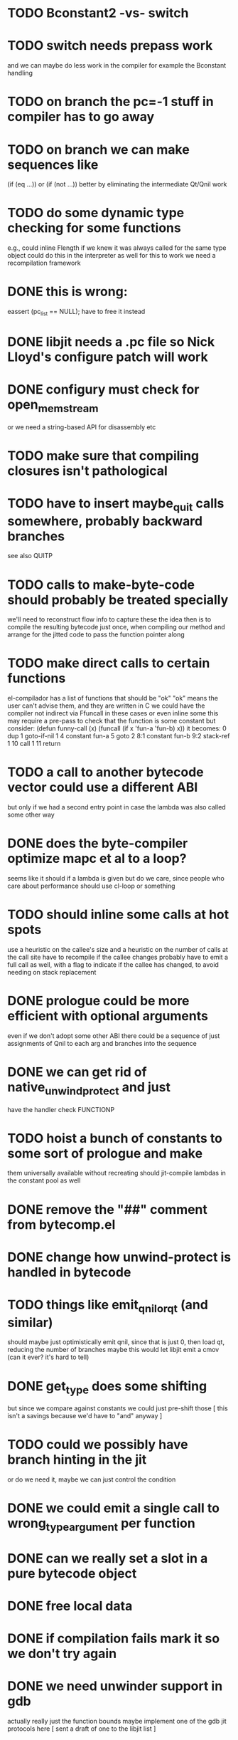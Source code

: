 * TODO Bconstant2 -vs- switch
* TODO switch needs prepass work
  and we can maybe do less work in the compiler
  for example the Bconstant handling
* TODO on branch the pc=-1 stuff in compiler has to go away
* TODO on branch we can make sequences like
  (if (eq ...)) or (if (not ...)) better
  by eliminating the intermediate Qt/Qnil work
* TODO do some dynamic type checking for some functions
  e.g., could inline Flength if we knew it was always called
  for the same type object
  could do this in the interpreter as well
  for this to work we need a recompilation framework
* DONE this is wrong:
  eassert (pc_list == NULL);
  have to free it instead
* DONE libjit needs a .pc file so Nick Lloyd's configure patch will work
* DONE configury must check for open_memstream
  or we need a string-based API for disassembly etc
* TODO make sure that compiling closures isn't pathological
* TODO have to insert maybe_quit calls somewhere, probably backward branches
  see also QUITP
* TODO calls to make-byte-code should probably be treated specially
  we'll need to reconstruct flow info to capture these
  the idea then is to compile the resulting bytecode just once,
  when compiling our method
  and arrange for the jitted code to pass the function pointer along
* TODO make direct calls to certain functions
  el-compilador has a list of functions that should be "ok"
  "ok" means the user can't advise them, and they are written in C
  we could have the compiler not indirect via Ffuncall in these cases
  or even inline some
  this may require a pre-pass to check that the function is some
  constant
  but consider:
        (defun funny-call (x) (funcall (if x 'fun-a 'fun-b) x))
  it becomes:
    0	dup
    1	goto-if-nil 1
    4	constant  fun-a
    5	goto	  2
    8:1	constant  fun-b
    9:2	stack-ref 1
    10	call	  1
    11	return
* TODO a call to another bytecode vector could use a different ABI
  but only if we had a second entry point in case the lambda
  was also called some other way
* DONE does the byte-compiler optimize mapc et al to a loop?
  seems like it should if a lambda is given
  but do we care, since people who care about performance
  should use cl-loop or something
* TODO should inline some calls at hot spots
  use a heuristic on the callee's size
  and a heuristic on the number of calls at the call site
  have to recompile if the callee changes
  probably have to emit a full call as well, with a flag
  to indicate if the callee has changed, to avoid needing
  on stack replacement
* DONE prologue could be more efficient with optional arguments
  even if we don't adopt some other ABI
  there could be a sequence of just assignments of Qnil to each arg
  and branches into the sequence
* DONE we can get rid of native_unwind_protect and just
  have the handler check FUNCTIONP
* TODO hoist a bunch of constants to some sort of prologue and make
  them universally available without recreating
  should jit-compile lambdas in the constant pool as well
* DONE remove the "##" comment from bytecomp.el
* DONE change how unwind-protect is handled in bytecode
* TODO things like emit_qnil_or_qt (and similar)
  should maybe just optimistically emit qnil, since that is just 0,
  then load qt, reducing the number of branches
  maybe this would let libjit emit a cmov (can it ever?  it's hard to tell)
* DONE get_type does some shifting
  but since we compare against constants we could just pre-shift those
  [ this isn't a savings because we'd have to "and" anyway ]
* TODO could we possibly have branch hinting in the jit
  or do we need it, maybe we can just control the condition
* DONE we could emit a single call to wrong_type_argument per function
* DONE can we really set a slot in a pure bytecode object
* DONE free local data
* DONE if compilation fails mark it so we don't try again
* DONE we need unwinder support in gdb
  actually really just the function bounds
  maybe implement one of the gdb jit protocols here
  [ sent a draft of one to the libjit list ]
* DONE see if we can just use the varargs support [no]
* TODO we still don't free functions on GC
  how to free a single function from a context?
  or should we make a new context for each one?
* DONE jit_dump requires a different #include, but this isn't documented
* TODO maybe we want a different calling convention for some jit functions
  like fixed args, small # args no rest args
  could do error handling in core where it already exists
* TODO alloc a function for each symbol and mark as re-compilable?
  can we change the function type at these times?
* TODO consider a subr calling convention instead
  it would make each jit function shorter
  and core needs it anyhow
  could allocate a new kind of subr
  that holds on to the bytecode vector for GC
  make sure subrs are marked
  this would avoid writing to pure bytecode
* TODO it would be nice to be able to indirect calls to natives as well
  what would it take from libjit
* DONE simple branch-around-branch optimization is missing
  could not reproduce this, see branch.c
* DONE jit branches to the retq but why?
* DONE jit has no way to perform a shift by a constant?
* DONE jit has no way to sign extend as an instruction?
  or is it type conversion
* DONE is JIT_CALL_NOTHROW really correct?
  can we tie into the exception handling system somehow
  maybe but is there a benefit
